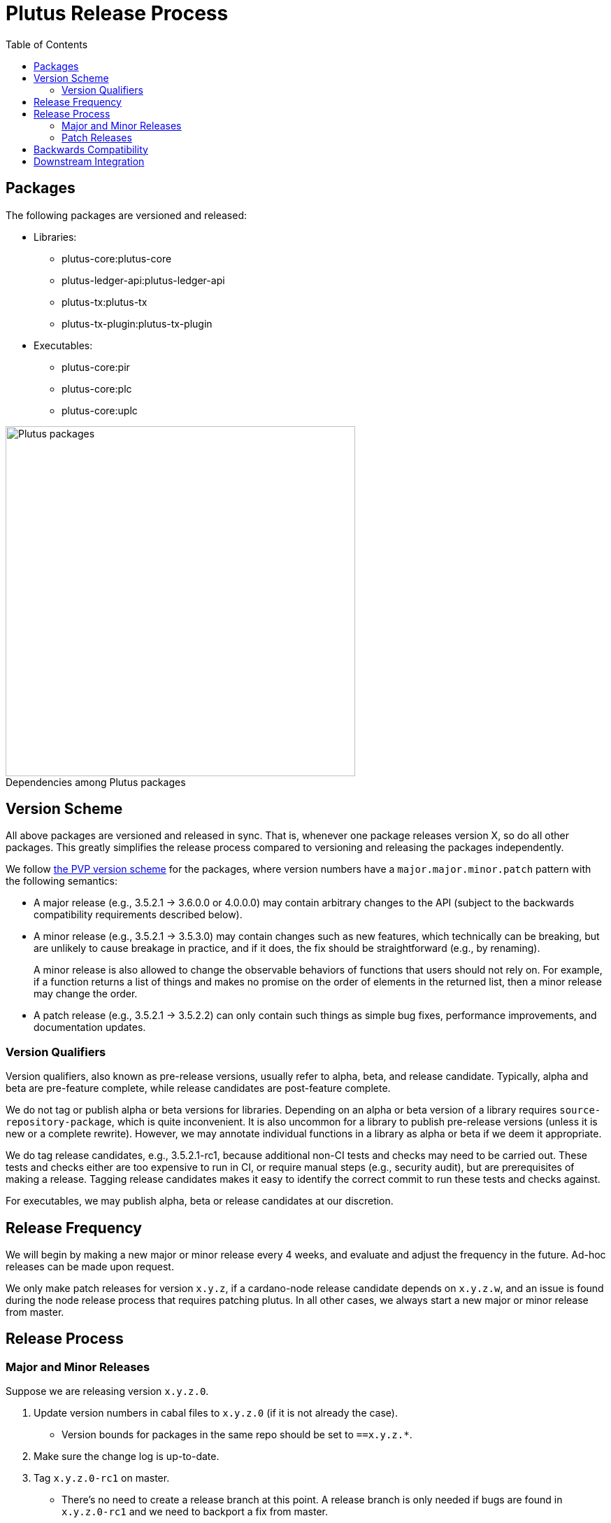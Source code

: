 = Plutus Release Process
:toc: left
:reproducible:
:figure-caption!:

== Packages

The following packages are versioned and released:

- Libraries:
* plutus-core:plutus-core
* plutus-ledger-api:plutus-ledger-api
* plutus-tx:plutus-tx
* plutus-tx-plugin:plutus-tx-plugin
- Executables:
* plutus-core:pir
* plutus-core:plc
* plutus-core:uplc

.Dependencies among Plutus packages
image::plutus-packages.png[Plutus packages,500]

== Version Scheme

All above packages are versioned and released in sync.
That is, whenever one package releases version X, so do all other packages.
This greatly simplifies the release process compared to versioning and releasing the packages independently.

We follow https://pvp.haskell.org/[the PVP version scheme] for the packages, where version numbers have a `major.major.minor.patch` pattern with the following semantics:

- A major release (e.g., 3.5.2.1 -> 3.6.0.0 or 4.0.0.0) may contain arbitrary changes to the API (subject to the backwards compatibility requirements described below).
- A minor release (e.g., 3.5.2.1 -> 3.5.3.0) may contain changes such as new features, which technically can be breaking, but are unlikely to cause breakage in practice, and if it does, the fix should be straightforward (e.g., by renaming).
+
A minor release is also allowed to change the observable behaviors of functions that users should not rely on.
For example, if a function returns a list of things and makes no promise on the order of elements in the returned list, then a minor release may change the order.
- A patch release (e.g., 3.5.2.1 -> 3.5.2.2) can only contain such things as simple bug fixes, performance improvements, and documentation updates.

=== Version Qualifiers

Version qualifiers, also known as pre-release versions, usually refer to alpha, beta, and release candidate.
Typically, alpha and beta are pre-feature complete, while release candidates are post-feature complete.

We do not tag or publish alpha or beta versions for libraries.
Depending on an alpha or beta version of a library requires `source-repository-package`, which is quite inconvenient.
It is also uncommon for a library to publish pre-release versions (unless it is new or a complete rewrite).
However, we may annotate individual functions in a library as alpha or beta if we deem it appropriate.

We do tag release candidates, e.g., 3.5.2.1-rc1, because additional non-CI tests and checks may need to be carried out.
These tests and checks either are too expensive to run in CI, or require manual steps (e.g., security audit), but are prerequisites of making a release.
Tagging release candidates makes it easy to identify the correct commit to run these tests and checks against.

For executables, we may publish alpha, beta or release candidates at our discretion.

== Release Frequency

We will begin by making a new major or minor release every 4 weeks, and evaluate and adjust the frequency in the future.
Ad-hoc releases can be made upon request.

We only make patch releases for version `x.y.z`, if a cardano-node release candidate depends on `x.y.z.w`, and an issue is found during the node release process that requires patching plutus.
In all other cases, we always start a new major or minor release from master.

== Release Process

=== Major and Minor Releases

Suppose we are releasing version `x.y.z.0`.

1. Update version numbers in cabal files to `x.y.z.0` (if it is not already the case).
- Version bounds for packages in the same repo should be set to `==x.y.z.*`.
2. Make sure the change log is up-to-date.
3. Tag `x.y.z.0-rc1` on master.
- There's no need to create a release branch at this point.
A release branch is only needed if bugs are found in `x.y.z.0-rc1` and we need to backport a fix from master.
4. Run all tests and checks.
- This includes all tests that can be done with only the Plutus repo, such as unit tests, property-based tests, conformance tests and nightly tests.
- This does not include tests that require building a new node, or integrating with other downstream projects.
- In some cases we need input from domain experts and/or security audit (e.g., when adding a cryptography builtin).
The right group of people should be involved and sign off on the tests and checks.
5. If no release blocking issue is found, tag `x.y.z.0` and upload the packages to https://github.com/input-output-hk/cardano-haskell-packages[CHaP].
- If issues are found, create a release branch `release/x.y`, fix the issues on master, backport the fixes to `release/x.y.z`, tag `x.y.z.0-rc2`, and go to step 4.
- Why not just fix the issues on master and tag `x.y.z.0-rc2` from master?
It is desirable to minimize the amount of change between `rc1` and `rc2`, because it may reduce the tests and checks that need to be performed against `rc2`.
For instance, if `plutus-ledger-api` is the only package changed, there is no need to re-run tests on `plutus-core` or `plutus-tx`.
Another example is if a security audit is done on `rc1`, and the changes in `rc2` do not modify the audited code, then the audit does not need to be re-done.

6. After the release, update version numbers in cabal files to `x.y+1.0`.
- This may not be the actual version of the next release - it could be `x+1.0.0`.
We don't need to be precise here; we just need a version number higher than the latest release.

=== Patch Releases

Suppose we are releasing version `x.y.z.w`.

1. If it is the first time we are making a patch release for version `x.y.z` (i.e., `x.y.z.0` -> `x.y.z.1`), a release branch may not exist for `x.y`. If so, create branch `release/x.y` from the `x.y.0` tag.
- We create release branches lazily, because we do not expect to make many patch releases.
2. Backport the needed fixes from master to `release/x.y`.
3. Tag `x.y.z.w-rc1` on the release branch.
4. Run all tests and checks.
5. If no release blocking issue is found, tag version `x.y.z.w` and upload the packages to CHaP.
- If issues are found, fix them on master, backport the fixes to `release/x.y`, and go to step 3.

== Backwards Compatibility

Plutus releases should meet two backwards compatibility criteria:

1. *Each Plutus release should build with the latest version of Cardano API.*
+
This makes it possible for Plutus Tools to upgrade to the new Plutus release, without needing a new Cardano API release.
+
To do so, rather than making changes to the Plutus API that breaks Cardano API (e.g., changing the type of a function), we should temporarily keep both the old Plutus API and the new Plutus API, until a new Cardano API version is released that no longer depends on the old Plutus API.
+
This requirement will likely go away once Cardano API starts to make more frequent releases.

2. *Plutus language behaviors should be preserved.*
+
When we start developing a new Plutus language version (e.g., Plutus V3), initially the language version is considered "unreleased", and should be guarded behind a flag to make it unusable.
At this stage, changes to language behaviors can be made.
Once it is ready to be used, we remove the flag in a Plutus release, making it usable.
After this point, no more behavior changes (that is, the kind of changes marked "LV" in https://cips.cardano.org/cips/cip35[CIP-35]) are allowed.
+
If a change does not require LV, but requires HF per CIP-35, then it is allowed, but it must be guarded behind an appropriate protocol version condition.
+
Note that Plutus language versions are unrelated to package versions used for identifying releases.

== Downstream Integration

Some Plutus features and changes require integration testing on devnets and testnets. Such tests are typically performed by the node QA team or the ecosystem collaborators. Test scenarios related to the Plutus changes should be reviewed and signed off by the Plutus team.

As stated before, if a bug is found at the integration test stage that requires fixes in Plutus, we should make a patch release using the process described above, as opposed to a major or a minor one. This is because integration tests are most likely done against a Cardano node release branch, and the only changes that should be merged into a release branch are fixes to release blocking bugs.

The Plutus team should also reserve some additional capacity in supporting the QA team, ecosystem collaborators, and other open source issues and requests.

Lastly, we should publish a mapping from each Cardano node version to the Plutus version used by the node version. This helps identify which Plutus changes require a hard fork, and it also makes it easier for downstream projects to determine which Plutus version to depend on.
